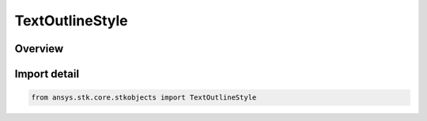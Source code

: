 TextOutlineStyle
================

.. py:class:: ansys.stk.core.stkobjects.TextOutlineStyle

   IntEnum


.. py:currentmodule:: TextOutlineStyle

Overview
--------

.. tab-set::

    .. tab-item:: Members
        
        .. list-table::
            :header-rows: 0
            :widths: auto

            * - :py:attr:`~UNKNOWN`
              - Unknown text outline for 2D graphics display.

            * - :py:attr:`~NONE`
              - No text outline for 2D graphics display.

            * - :py:attr:`~THICK`
              - Thick text outline for 2D graphics display.

            * - :py:attr:`~THIN`
              - Thin text outline for 2D graphics display.


Import detail
-------------

.. code-block:: python

    from ansys.stk.core.stkobjects import TextOutlineStyle


